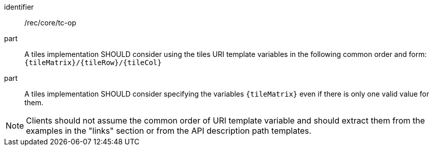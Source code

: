 [[rec_core_tc-op]]
////
[width="90%",cols="2,6a"]
|===
^|*Recommendation {counter:rec-id}* |*/rec/core/tc-op*
^|A | A tiles implementation SHOULD consider using the tiles URI template variables in the following common order and form: `{tileMatrix}/{tileRow}/{tileCol}`
^|B | A tiles implementation SHOULD consider specifying the variables `{tileMatrix}` even if there is only one valid value for them.
|===
////

[recommendation]
====
[%metadata]
identifier:: /rec/core/tc-op
part:: A tiles implementation SHOULD consider using the tiles URI template variables in the following common order and form: `{tileMatrix}/{tileRow}/{tileCol}`
part:: A tiles implementation SHOULD consider specifying the variables `{tileMatrix}` even if there is only one valid value for them.
====

NOTE: Clients should not assume the common order of URI template variable and should extract them from the examples in the "links" section or from the API description path templates.
